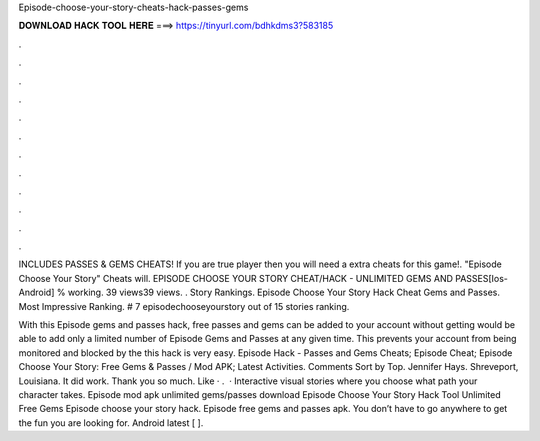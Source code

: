 Episode-choose-your-story-cheats-hack-passes-gems



𝐃𝐎𝐖𝐍𝐋𝐎𝐀𝐃 𝐇𝐀𝐂𝐊 𝐓𝐎𝐎𝐋 𝐇𝐄𝐑𝐄 ===> https://tinyurl.com/bdhkdms3?583185



.



.



.



.



.



.



.



.



.



.



.



.

INCLUDES PASSES & GEMS CHEATS! If you are true player then you will need a extra cheats for this game!. "Episode Choose Your Story" Cheats will. EPISODE CHOOSE YOUR STORY CHEAT/HACK - UNLIMITED GEMS AND PASSES[Ios-Android] % working. 39 views39 views. . Story Rankings. Episode Choose Your Story Hack Cheat Gems and Passes. Most Impressive Ranking. # 7 episodechooseyourstory out of 15 stories ranking.

With this Episode gems and passes hack, free passes and gems can be added to your account without getting  would be able to add only a limited number of Episode Gems and Passes at any given time. This prevents your account from being monitored and blocked by the  this hack is very easy. Episode Hack - Passes and Gems Cheats; Episode Cheat; Episode Choose Your Story: Free Gems & Passes / Mod APK; Latest Activities. Comments Sort by Top. Jennifer Hays. Shreveport, Louisiana. It did work. Thank you so much. Like · .  · Interactive visual stories where you choose what path your character takes. Episode mod apk unlimited gems/passes download Episode Choose Your Story Hack Tool Unlimited Free Gems Episode choose your story hack. Episode free gems and passes apk. You don’t have to go anywhere to get the fun you are looking for. Android latest [ ].
